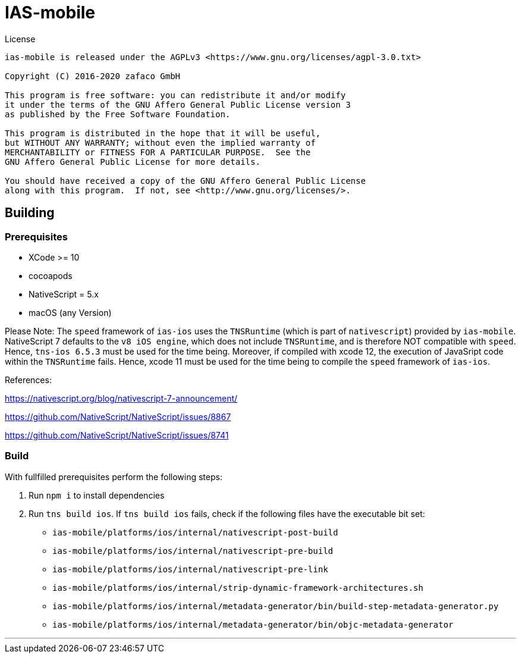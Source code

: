 [[ias-mobile-build]]
= IAS-mobile

.License
----
ias-mobile is released under the AGPLv3 <https://www.gnu.org/licenses/agpl-3.0.txt>

Copyright (C) 2016-2020 zafaco GmbH

This program is free software: you can redistribute it and/or modify
it under the terms of the GNU Affero General Public License version 3 
as published by the Free Software Foundation.

This program is distributed in the hope that it will be useful,
but WITHOUT ANY WARRANTY; without even the implied warranty of
MERCHANTABILITY or FITNESS FOR A PARTICULAR PURPOSE.  See the
GNU Affero General Public License for more details.

You should have received a copy of the GNU Affero General Public License
along with this program.  If not, see <http://www.gnu.org/licenses/>.
----

== Building

=== Prerequisites

* XCode >= 10
* cocoapods
* NativeScript = 5.x
* macOS (any Version)

Please Note: The `speed` framework of `ias-ios` uses the `TNSRuntime` (which is part of `nativescript`) provided by `ias-mobile`. NativeScript 7 defaults to the `v8 iOS engine`, which does not include `TNSRuntime`, and is therefore NOT compatible with `speed`. Hence, `tns-ios 6.5.3` must be used for the time being. Moreover, if compiled with xcode 12, the execution of JavaSript code within the `TNSRuntime` fails. Hence, xcode 11 must be used for the time being to compile the `speed` framework of `ias-ios`.

References:

https://nativescript.org/blog/nativescript-7-announcement/

https://github.com/NativeScript/NativeScript/issues/8867

https://github.com/NativeScript/NativeScript/issues/8741

=== Build

With fullfilled prerequisites perform the following steps:

1. Run `npm i` to install dependencies
2. Run `tns build ios`. If `tns build ios` fails, check if the following files have the executable bit set:

* `ias-mobile/platforms/ios/internal/nativescript-post-build`
* `ias-mobile/platforms/ios/internal/nativescript-pre-build`
* `ias-mobile/platforms/ios/internal/nativescript-pre-link`
* `ias-mobile/platforms/ios/internal/strip-dynamic-framework-architectures.sh`
* `ias-mobile/platforms/ios/internal/metadata-generator/bin/build-step-metadata-generator.py`
* `ias-mobile/platforms/ios/internal/metadata-generator/bin/objc-metadata-generator`

'''
